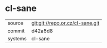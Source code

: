 * cl-sane



|---------+----------------------------------|
| source  | git:git://repo.or.cz/cl-sane.git |
| commit  | d42a6d8                          |
| systems | cl-sane                          |
|---------+----------------------------------|
